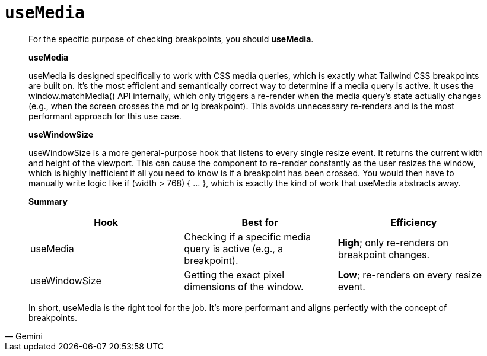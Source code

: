 = `useMedia`

[,Gemini]
____
For the specific purpose of checking breakpoints, you should *useMedia*.

*useMedia*

useMedia is designed specifically to work with CSS media queries, which is exactly what Tailwind CSS breakpoints are built on. It's the most efficient and semantically correct way to determine if a media query is active. It uses the window.matchMedia() API internally, which only triggers a re-render when the media query's state actually changes (e.g., when the screen crosses the md or lg breakpoint). This avoids unnecessary re-renders and is the most performant approach for this use case.

*useWindowSize*

useWindowSize is a more general-purpose hook that listens to every single resize event. It returns the current width and height of the viewport. This can cause the component to re-render constantly as the user resizes the window, which is highly inefficient if all you need to know is if a breakpoint has been crossed. You would then have to manually write logic like if (width > 768) { ... }, which is exactly the kind of work that useMedia abstracts away.

*Summary*

|===
| Hook | Best for | Efficiency

| useMedia
| Checking if a specific media query is active (e.g., a breakpoint).
| *High*; only re-renders on breakpoint changes.

| useWindowSize
| Getting the exact pixel dimensions of the window.
| *Low*; re-renders on every resize event.
|===

In short, useMedia is the right tool for the job. It's more performant and aligns perfectly with the concept of breakpoints.
____